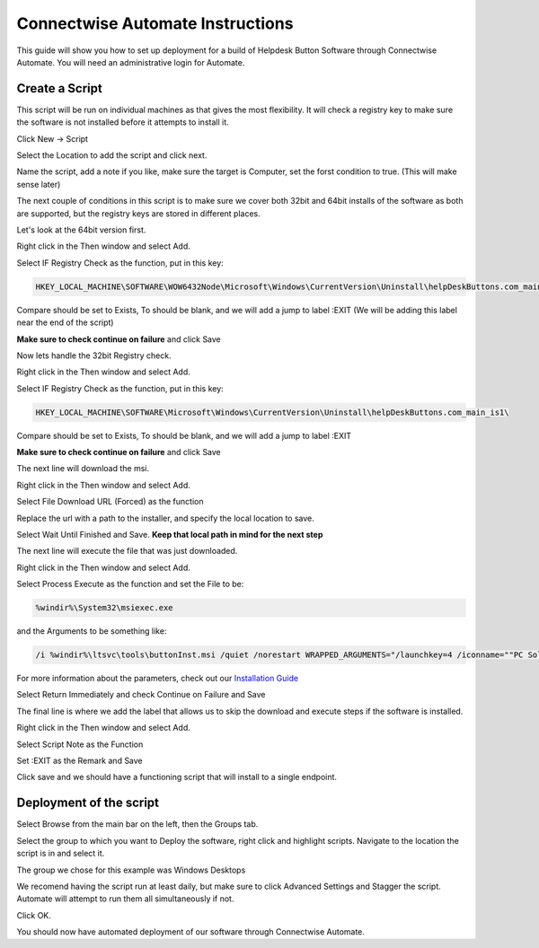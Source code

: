 Connectwise Automate Instructions
==================================

This guide will show you how to set up deployment for a build of Helpdesk Button Software through Connectwise Automate. You will need an administrative login for Automate.

Create a Script
----------------

This script will be run on individual machines as that gives the most flexibility. It will check a registry key to make sure the software is not installed before it attempts to install it. 

Click New -> Script

.. image:: images/CW01-Script.png

Select the Location to add the script and click next.

.. image:: images/CW02-Location.png

Name the script, add a note if you like, make sure the target is Computer, set the forst condition to true. (This will make sense later)

.. image:: images/CW03-NewScript.png

The next couple of conditions in this script is to make sure we cover both 32bit and 64bit installs of the software as both are supported, but the registry keys are stored in different places.

Let's look at the 64bit version first.

Right click in the Then window and select Add.

Select IF Registry Check as the function, put in this key:

.. code-block:: bash

	HKEY_LOCAL_MACHINE\SOFTWARE\WOW6432Node\Microsoft\Windows\CurrentVersion\Uninstall\helpDeskButtons.com_main_is1\
	
Compare should be set to Exists, To should be blank, and we will add a jump to label :EXIT (We will be adding this label near the end of the script)

**Make sure to check continue on failure** and click Save

.. image:: images/CW04-Registry.png

Now lets handle the 32bit Registry check.

Right click in the Then window and select Add.

Select IF Registry Check as the function, put in this key:
	
.. code-block:: bash
	
	HKEY_LOCAL_MACHINE\SOFTWARE\Microsoft\Windows\CurrentVersion\Uninstall\helpDeskButtons.com_main_is1\
	
Compare should be set to Exists, To should be blank, and we will add a jump to label :EXIT

**Make sure to check continue on failure** and click Save

.. image:: images/CW05-Registry.png

The next line will download the msi.

Right click in the Then window and select Add.

Select File Download URL (Forced) as the function

Replace the url with a path to the installer, and specify the local location to save.

Select Wait Until Finished and Save. **Keep that local path in mind for the next step** 

.. image:: images/CW06-Download.png

The next line will execute the file that was just downloaded.

Right click in the Then window and select Add.

Select Process Execute as the function and set the File to be:

.. code-block:: bash

	%windir%\System32\msiexec.exe
	
and the Arguments to be something like:

.. code-block:: bash

	/i %windir%\ltsvc\tools\buttonInst.msi /quiet /norestart WRAPPED_ARGUMENTS="/launchkey=4 /iconname=""PC Solutions Support"""
	
For more information about the parameters, check out our `Installation Guide <https://docs.tier2tickets.com/content/general/installation/>`_

Select Return Immediately and check Continue on Failure and Save

.. image:: images/CW07-Execute.png

The final line is where we add the label that allows us to skip the download and execute steps if the software is installed. 

Right click in the Then window and select Add.

Select Script Note as the Function

Set :EXIT as the Remark and Save

.. image:: images/CW08-Exit.png

Click save and we should have a functioning script that will install to a single endpoint.

Deployment of the script
---------------------

Select Browse from the main bar on the left, then the Groups tab.

Select the group to which you want to Deploy the software, right click and highlight scripts. Navigate to the location the script is in and select it.

.. image:: images/CW09-Group.png

The group we chose for this example was Windows Desktops

We recomend having the script run at least daily, but make sure to click Advanced Settings and Stagger the script. Automate will attempt to run them all simultaneously if not.

Click OK.

.. image:: images/CW10-Deployment.png

You should now have automated deployment of our software through Connectwise Automate.